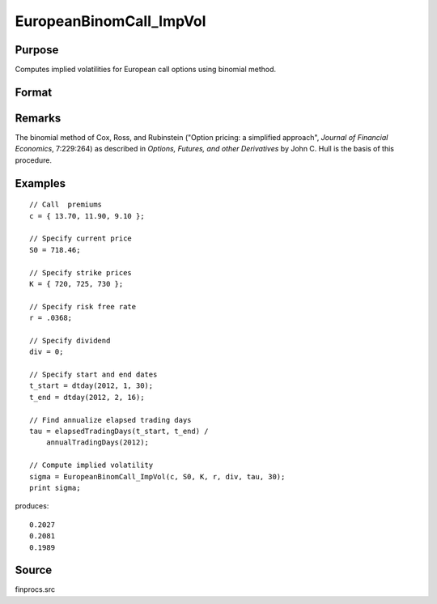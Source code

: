 
EuropeanBinomCall_ImpVol
==============================================

Purpose
----------------

Computes implied volatilities for European call options using binomial method.

Format
----------------
.. function:: sigma = EuropeanBinomCall_ImpVol(c, S0, K, r, div, tau, N)

    :param c: call premiums.
    :type c: Mx1 vector

    :param S0: current price.
    :type S0: scalar

    :param K: strike prices.
    :type K: Mx1 vector

    :param r: risk free rate.
    :type r: scalar

    :param div: continuous dividend yield.
    :type div: scalar

    :param tau: elapsed time to exercise in annualized days of trading.
    :type tau: scalar

    :param N: number of time segments. A higher number of time segments will increase accuracy at the expense of increased computation time.
    :type N: scalar

    :returns: **sigma** (*Mx1 vector*) - volatility.

Remarks
-------

The binomial method of Cox, Ross, and Rubinstein ("Option pricing: a
simplified approach", *Journal of Financial Economics*, 7:229:264) as
described in *Options, Futures, and other Derivatives* by John C. Hull is
the basis of this procedure.


Examples
----------------

::

    // Call  premiums
    c = { 13.70, 11.90, 9.10 };

    // Specify current price
    S0 = 718.46;

    // Specify strike prices
    K = { 720, 725, 730 };

    // Specify risk free rate
    r = .0368;

    // Specify dividend
    div = 0;

    // Specify start and end dates
    t_start = dtday(2012, 1, 30);
    t_end = dtday(2012, 2, 16);

    // Find annualize elapsed trading days
    tau = elapsedTradingDays(t_start, t_end) /
        annualTradingDays(2012);

    // Compute implied volatility
    sigma = EuropeanBinomCall_ImpVol(c, S0, K, r, div, tau, 30);
    print sigma;

produces:

::

    0.2027
    0.2081
    0.1989

Source
------

finprocs.src
